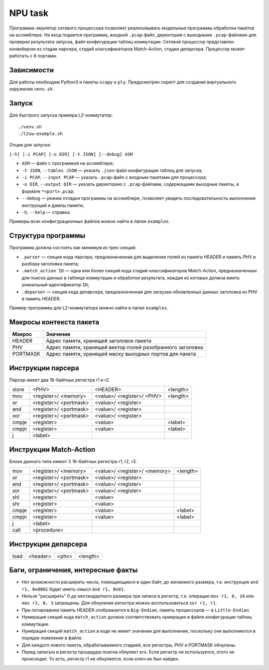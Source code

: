 NPU task
========
Программа-эмулятор сетевого процессора позволяет реализовывать модельные программы обработки пакетов на ассемблере. 
На вход подается программа, входной ``.pcap``-файл, директория с выходными ``.pcap``-файлами для проверки результата запуска, файл конфигурации таблиц коммутации. Сетевой процессор представлен конвейером из стадии парсера, стадий классификаторов Match-Action, стадии депарсера. Процессор может работать с 8 портами.

Зависимости
-----------
Для работы необходим Python3 и пакеты ``scapy`` и ``ply``. Предусмотрен скрипт для создания виртуального окружения ``venv.sh``. 

Запуск
------
Для быстрого запуска примера L2-коммутатор:

::

  ./venv.sh
  ./l2sw-example.sh


Опции для запуска:

``[-h] [-i PCAP] [-o DIR] [-t JSON] [--debug] ASM``

* ``ASM`` — файл с программой на ассемблере;

* ``-t JSON``, ``--tables JSON`` — указать ``.json``-файл конфигурации таблиц для запуска;

* ``-i PCAP``, ``--input PCAP`` — указать ``.pcap``-файл с входным пакетами для процессора;

* ``-o DIR``, ``--output DIR`` — указать директорию с ``.pcap``-файлами, содержащими выходные пакеты, в формате ``*<port>.pcap``;

* ``--debug`` — режим отладки программы на ассемблере, позволяет увидеть последовательность выполнения инструкций и дампы памяти;

* ``-h``, ``--help`` — справка.

Примеры всех конфигурационных файлов можно найти в папке ``examples``.

Структура программы
-------------------
Программа должна состоять как минимум из трех секций:

* ``.parser`` — секция кода парсера, предназначенная для выделения полей из памяти HEADER и память PHV и разбора заголовка пакета;

* ``.match_action ID`` — одна или более секций кода стадий-классификаторов Match-Action, предназначенных для поиска данных в таблице коммутации и обработки результата, каждая из которых должна иметь уникальный идентификатор ``ID``;

* ``.deparser`` — секция кода депарсера, предназначенная для загрузки обновленных данных заголовка из PHV в память HEADER.


Пример программы для L2-коммутатора можно найти в папке ``examples``.

Макросы контекста пакета
------------------------
======== =========
Макрос   Значение
======== =========
HEADER   Адрес памяти, хранящей заголовок пакета
-------- ---------
PHV      Адрес памяти, хранящей вектор полей разобранного заголовка
-------- ---------
PORTMASK Адрес памяти, хранящей маску выходных портов для пакета
======== =========


Инструкции парсера
------------------
Парсер имеет два 16-байтных регистра r1 и r2.

+--------+------------+------------+----------+
|store   | <PHV>      | <HEADER>   | <length> |
+--------+------------+------------+----------+
|mov     | <register>/|<value>/    |<length>  |
|        | <memory>   |<register>/ |          |
|        |            |<PHV>       |          |
+--------+------------+------------+----------+
|or      | <register>/|<value>/    |          |
|        | <portmask> |<register>  |          |
+--------+------------+------------+----------+
|and     | <register>/|<value>/    |          |
|        | <portmask> |<register>  |          |
+--------+------------+------------+----------+
|xor     | <register>/|<value>/    |          |
|        | <portmask> |<register>  |          |
+--------+------------+------------+----------+
|cmpje   | <register> | <value>    | <label>  |
+--------+------------+------------+----------+
|cmpjn   | <register> | <value>    | <label>  |
+--------+------------+------------+----------+
| j      | <label>    |            |          |
+--------+------------+------------+----------+

Инструкции Match-Action
-----------------------
Блоки данного типа имеют 3 16-байтных регистра r1, r2, r3.

+--------+------------+------------+----------+
|mov     | <register>/|<value>/    |<length>  |
|        | <memory>   |<register>/ |          |
|        |            |<memory>    |          |
+--------+------------+------------+----------+
|or      | <register>/|<value>/    |          |
|        | <portmask> |<register>  |          |
+--------+------------+------------+----------+
|and     | <register>/|<value>/    |          |
|        | <portmask> |<register>  |          |
+--------+------------+------------+----------+
|xor     | <register>/|<value>/    |          |
|        | <portmask> |<register>  |          |
+--------+------------+------------+----------+
|shl     | <register> |<value>     |          |
+--------+------------+------------+----------+
|shr     | <register> |<value>     |          |
+--------+------------+------------+----------+
|cmpje   | <register> | <value>    | <label>  |
+--------+------------+------------+----------+
|cmpjn   | <register> | <value>    | <label>  |
+--------+------------+------------+----------+
| j      | <label>    |            |          |
+--------+------------+------------+----------+
| call   | <procedure>|            |          |
+--------+------------+------------+----------+

Инструкции депарсера
--------------------
+--------+------------+---------+----------+
|load    | <header>   | <phv>   | <length> |
+--------+------------+---------+----------+

Баги, ограничения, интересные факты
-----------------------------------

* Нет возможности расширить числа, помещающиеся в один байт, до желаемого размера, т.е. инструкция ``and r1, 0x0001`` будет иметь смысл  ``and r1, 0x01``.

* Нельзя "расширить" 0 до нестандартного размера при записи в регистр, т.е. операции ``mov r1, 0, 16`` или ``mov r1, 0, 3`` запрещены. Для обнуления регистра можно воспользоваться ``xor r1, r1``.

* При логировании память HEADER отображается в ``Big-Endian``, память процессоров — в ``Little-Endian``.

* Нумерация секций кода ``match_action`` должна соответствовать нумерации в файле конфигурации таблиц коммутации.

* Нумерация секций ``match_action`` в коде не имеет значения для выполнения, поскольку они выполняются в порядке появления в файле.

* Для каждого нового пакета, обрабатываемого стадией, все регистры, PHV и PORTMASK обнулены.

* Перед записью в регистр процедура поиска обнуляет его. Если регистр не используется, этого не происходит. То есть, регистр r1 не обнуляется, если ключ не был найден.
